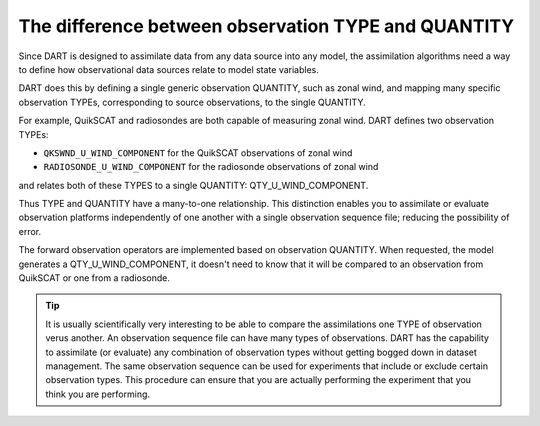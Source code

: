 The difference between observation TYPE and QUANTITY
====================================================

Since DART is designed to assimilate data from any data source into any model,
the assimilation algorithms need a way to define how observational data sources
relate to model state variables.

DART does this by defining a single generic observation QUANTITY, such as zonal
wind, and mapping many specific observation TYPEs, corresponding to source 
observations, to the single QUANTITY.

For example, QuikSCAT and radiosondes are both capable of measuring zonal wind.
DART defines two observation TYPEs:

- ``QKSWND_U_WIND_COMPONENT`` for the QuikSCAT observations of zonal wind
- ``RADIOSONDE_U_WIND_COMPONENT`` for the radiosonde observations of zonal wind

and relates both of these TYPES to a single QUANTITY: QTY_U_WIND_COMPONENT.

Thus TYPE and QUANTITY have a many-to-one relationship. This distinction
enables you to assimilate or evaluate observation platforms independently 
of one another with a single observation sequence file; 
reducing the possibility of error.

The forward observation operators are implemented based on observation
QUANTITY. When requested, the model generates a QTY_U_WIND_COMPONENT, it
doesn't need to know that it will be compared to an observation from QuikSCAT
or one from a radiosonde.

.. tip::

   It is usually scientifically very interesting to be able to compare the
   assimilations one TYPE of observation verus another. An observation
   sequence file can have many types of observations. DART has the capability
   to assimilate (or evaluate) any combination of observation types without
   getting bogged down in dataset management. The same observation sequence can
   be used for experiments that include or exclude certain observation types.
   This procedure can ensure that you are actually performing the experiment
   that you think you are performing.
